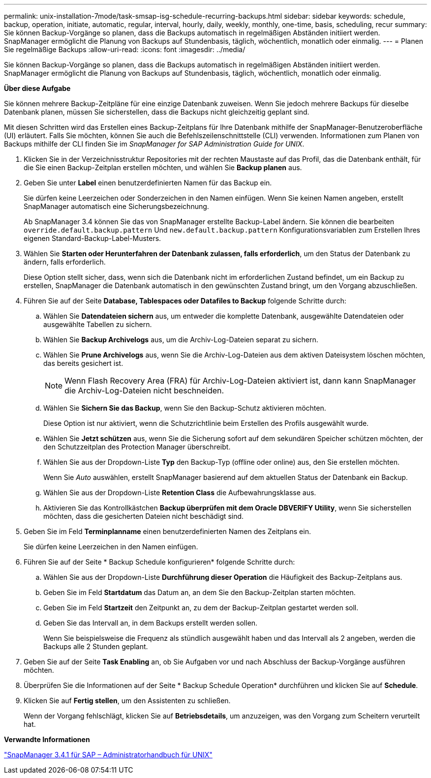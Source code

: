 ---
permalink: unix-installation-7mode/task-smsap-isg-schedule-recurring-backups.html 
sidebar: sidebar 
keywords: schedule, backup, operation, initiate, automatic, regular, interval, hourly, daily, weekly, monthly, one-time, basis, scheduling, recur 
summary: Sie können Backup-Vorgänge so planen, dass die Backups automatisch in regelmäßigen Abständen initiiert werden. SnapManager ermöglicht die Planung von Backups auf Stundenbasis, täglich, wöchentlich, monatlich oder einmalig. 
---
= Planen Sie regelmäßige Backups
:allow-uri-read: 
:icons: font
:imagesdir: ../media/


[role="lead"]
Sie können Backup-Vorgänge so planen, dass die Backups automatisch in regelmäßigen Abständen initiiert werden. SnapManager ermöglicht die Planung von Backups auf Stundenbasis, täglich, wöchentlich, monatlich oder einmalig.

*Über diese Aufgabe*

Sie können mehrere Backup-Zeitpläne für eine einzige Datenbank zuweisen. Wenn Sie jedoch mehrere Backups für dieselbe Datenbank planen, müssen Sie sicherstellen, dass die Backups nicht gleichzeitig geplant sind.

Mit diesen Schritten wird das Erstellen eines Backup-Zeitplans für Ihre Datenbank mithilfe der SnapManager-Benutzeroberfläche (UI) erläutert. Falls Sie möchten, können Sie auch die Befehlszeilenschnittstelle (CLI) verwenden. Informationen zum Planen von Backups mithilfe der CLI finden Sie im _SnapManager for SAP Administration Guide for UNIX_.

. Klicken Sie in der Verzeichnisstruktur Repositories mit der rechten Maustaste auf das Profil, das die Datenbank enthält, für die Sie einen Backup-Zeitplan erstellen möchten, und wählen Sie *Backup planen* aus.
. Geben Sie unter *Label* einen benutzerdefinierten Namen für das Backup ein.
+
Sie dürfen keine Leerzeichen oder Sonderzeichen in den Namen einfügen. Wenn Sie keinen Namen angeben, erstellt SnapManager automatisch eine Sicherungsbezeichnung.

+
Ab SnapManager 3.4 können Sie das von SnapManager erstellte Backup-Label ändern. Sie können die bearbeiten `override.default.backup.pattern` Und `new.default.backup.pattern` Konfigurationsvariablen zum Erstellen Ihres eigenen Standard-Backup-Label-Musters.

. Wählen Sie *Starten oder Herunterfahren der Datenbank zulassen, falls erforderlich*, um den Status der Datenbank zu ändern, falls erforderlich.
+
Diese Option stellt sicher, dass, wenn sich die Datenbank nicht im erforderlichen Zustand befindet, um ein Backup zu erstellen, SnapManager die Datenbank automatisch in den gewünschten Zustand bringt, um den Vorgang abzuschließen.

. Führen Sie auf der Seite *Database, Tablespaces oder Datafiles to Backup* folgende Schritte durch:
+
.. Wählen Sie *Datendateien sichern* aus, um entweder die komplette Datenbank, ausgewählte Datendateien oder ausgewählte Tabellen zu sichern.
.. Wählen Sie *Backup Archivelogs* aus, um die Archiv-Log-Dateien separat zu sichern.
.. Wählen Sie *Prune Archivelogs* aus, wenn Sie die Archiv-Log-Dateien aus dem aktiven Dateisystem löschen möchten, das bereits gesichert ist.
+

NOTE: Wenn Flash Recovery Area (FRA) für Archiv-Log-Dateien aktiviert ist, dann kann SnapManager die Archiv-Log-Dateien nicht beschneiden.

.. Wählen Sie *Sichern Sie das Backup*, wenn Sie den Backup-Schutz aktivieren möchten.
+
Diese Option ist nur aktiviert, wenn die Schutzrichtlinie beim Erstellen des Profils ausgewählt wurde.

.. Wählen Sie *Jetzt schützen* aus, wenn Sie die Sicherung sofort auf dem sekundären Speicher schützen möchten, der den Schutzzeitplan des Protection Manager überschreibt.
.. Wählen Sie aus der Dropdown-Liste *Typ* den Backup-Typ (offline oder online) aus, den Sie erstellen möchten.
+
Wenn Sie _Auto_ auswählen, erstellt SnapManager basierend auf dem aktuellen Status der Datenbank ein Backup.

.. Wählen Sie aus der Dropdown-Liste *Retention Class* die Aufbewahrungsklasse aus.
.. Aktivieren Sie das Kontrollkästchen *Backup überprüfen mit dem Oracle DBVERIFY Utility*, wenn Sie sicherstellen möchten, dass die gesicherten Dateien nicht beschädigt sind.


. Geben Sie im Feld *Terminplanname* einen benutzerdefinierten Namen des Zeitplans ein.
+
Sie dürfen keine Leerzeichen in den Namen einfügen.

. Führen Sie auf der Seite * Backup Schedule konfigurieren* folgende Schritte durch:
+
.. Wählen Sie aus der Dropdown-Liste *Durchführung dieser Operation* die Häufigkeit des Backup-Zeitplans aus.
.. Geben Sie im Feld *Startdatum* das Datum an, an dem Sie den Backup-Zeitplan starten möchten.
.. Geben Sie im Feld *Startzeit* den Zeitpunkt an, zu dem der Backup-Zeitplan gestartet werden soll.
.. Geben Sie das Intervall an, in dem Backups erstellt werden sollen.
+
Wenn Sie beispielsweise die Frequenz als stündlich ausgewählt haben und das Intervall als 2 angeben, werden die Backups alle 2 Stunden geplant.



. Geben Sie auf der Seite *Task Enabling* an, ob Sie Aufgaben vor und nach Abschluss der Backup-Vorgänge ausführen möchten.
. Überprüfen Sie die Informationen auf der Seite * Backup Schedule Operation* durchführen und klicken Sie auf *Schedule*.
. Klicken Sie auf *Fertig stellen*, um den Assistenten zu schließen.
+
Wenn der Vorgang fehlschlägt, klicken Sie auf *Betriebsdetails*, um anzuzeigen, was den Vorgang zum Scheitern verurteilt hat.



*Verwandte Informationen*

https://library.netapp.com/ecm/ecm_download_file/ECMP12481453["SnapManager 3.4.1 für SAP – Administratorhandbuch für UNIX"^]
